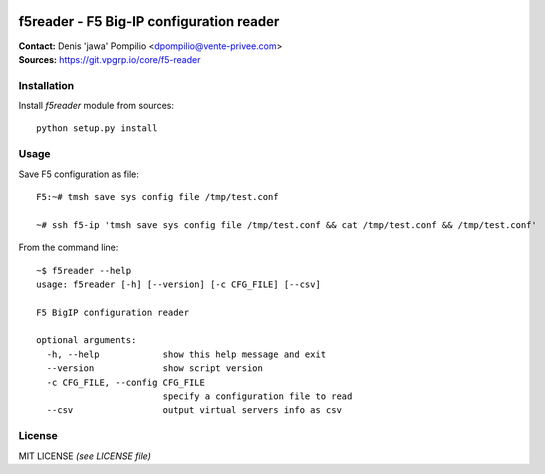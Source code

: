 |PythonSupport|_ |License|_

f5reader - F5 Big-IP configuration reader
=========================================

| **Contact:** Denis 'jawa' Pompilio <dpompilio@vente-privee.com>
| **Sources:** https://git.vpgrp.io/core/f5-reader

Installation
------------

Install `f5reader` module from sources::

    python setup.py install

Usage
-----

Save F5 configuration as file::

    F5:~# tmsh save sys config file /tmp/test.conf

    ~# ssh f5-ip 'tmsh save sys config file /tmp/test.conf && cat /tmp/test.conf && /tmp/test.conf'

From the command line::

    ~$ f5reader --help
    usage: f5reader [-h] [--version] [-c CFG_FILE] [--csv]

    F5 BigIP configuration reader

    optional arguments:
      -h, --help            show this help message and exit
      --version             show script version
      -c CFG_FILE, --config CFG_FILE
                            specify a configuration file to read
      --csv                 output virtual servers info as csv

License
-------

MIT LICENSE *(see LICENSE file)*


.. |PythonSupport| image:: https://img.shields.io/badge/python-3.4,%203.5,%203.6-blue.svg
.. _PythonSupport: https://git.vpgrp.io/core/f5-reader
.. |License| image:: https://img.shields.io/badge/license-MIT-blue.svg
.. _License: https://git.vpgrp.io/core/f5-reader